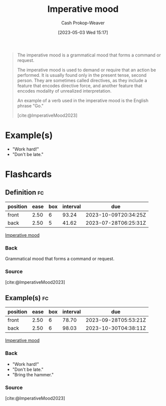 :PROPERTIES:
:ID:       39f7e92f-c7df-4d0d-94cd-ef7f39437ec1
:LAST_MODIFIED: [2023-07-23 Sun 20:59]
:ROAM_REFS: [cite:@ImperativeMood2023]
:END:
#+title: Imperative mood
#+hugo_custom_front_matter: :slug "39f7e92f-c7df-4d0d-94cd-ef7f39437ec1"
#+author: Cash Prokop-Weaver
#+date: [2023-05-03 Wed 15:17]
#+filetags: :concept:

#+begin_quote
The imperative mood is a grammatical mood that forms a command or request.

The imperative mood is used to demand or require that an action be performed. It is usually found only in the present tense, second person. They are sometimes called directives, as they include a feature that encodes directive force, and another feature that encodes modality of unrealized interpretation.

An example of a verb used in the imperative mood is the English phrase "Go."

[cite:@ImperativeMood2023]
#+end_quote

* Example(s)

- "Work hard!"
- "Don't be late."

* Flashcards
** Definition :fc:
:PROPERTIES:
:CREATED: [2023-05-03 Wed 15:19]
:FC_CREATED: 2023-05-03T22:19:43Z
:FC_TYPE:  double
:ID:       fe1d1d54-ce9c-45ac-80e5-ebb35d0e8f79
:END:
:REVIEW_DATA:
| position | ease | box | interval | due                  |
|----------+------+-----+----------+----------------------|
| front    | 2.50 |   6 |    93.24 | 2023-10-09T20:34:25Z |
| back     | 2.50 |   5 |    41.62 | 2023-07-28T06:25:31Z |
:END:

[[id:39f7e92f-c7df-4d0d-94cd-ef7f39437ec1][Imperative mood]]

*** Back
Grammatical mood that forms a command or request.
*** Source
[cite:@ImperativeMood2023]
** Example(s) :fc:
:PROPERTIES:
:CREATED: [2023-05-03 Wed 15:19]
:FC_CREATED: 2023-05-03T22:20:46Z
:FC_TYPE:  double
:ID:       12ec3802-4bba-4691-b9ca-974c8fdd2d87
:END:
:REVIEW_DATA:
| position | ease | box | interval | due                  |
|----------+------+-----+----------+----------------------|
| front    | 2.50 |   6 |    78.70 | 2023-09-28T05:53:21Z |
| back     | 2.50 |   6 |    98.03 | 2023-10-30T04:38:11Z |
:END:

[[id:39f7e92f-c7df-4d0d-94cd-ef7f39437ec1][Imperative mood]]

*** Back
- "Work hard!"
- "Don't be late."
- "Bring the hammer."
*** Source
[cite:@ImperativeMood2023]
#+print_bibliography: